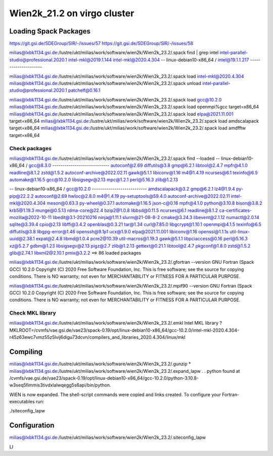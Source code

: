 ============================
Wien2k_21.2 on virgo cluster
============================

Loading Spack Packages
----------------------
https://git.gsi.de/SDEGroup/SIR/-/issues/57
https://git.gsi.de/SDEGroup/SIR/-/issues/58

milias@lxbk1134.gsi.de:/lustre/ukt/milias/work/software/wien2k/Wien2k_23.2/.spack find | grep intel
intel-parallel-studio@professional.2020.1
intel-mkl@2019.1.144
intel-mkl@2020.4.304
-- linux-debian10-x86_64 / intel@19.1.1.217 ---------------------

milias@lxbk1134.gsi.de:/lustre/ukt/milias/work/software/wien2k/Wien2k_23.2/.spack load intel-mkl@2020.4.304
milias@lxbk1134.gsi.de:/lustre/ukt/milias/work/software/wien2k/Wien2k_23.2/.spack unload intel-parallel-studio@professional.2020.1 patchelf@0.16.1 

milias@lxbk1134.gsi.de:/lustre/ukt/milias/work/software/wien2k/Wien2k_23.2/.spack load gcc@10.2.0
milias@lxbk1134.gsi.de:/lustre/ukt/milias/work/software/wien2k/Wien2k_23.2/.spack load openmpi%gcc target=x86_64
milias@lxbk1134.gsi.de:/lustre/ukt/milias/work/software/wien2k/Wien2k_23.2/.spack load elpa@2021.11.001 target=x86_64
milias@lxbk1134.gsi.de:/lustre/ukt/milias/work/software/wien2k/Wien2k_23.2/.spack load amdscalapack target=x86_64
milias@lxbk1134.gsi.de:/lustre/ukt/milias/work/software/wien2k/Wien2k_23.2/.spack load amdfftw target=x86_64

Check packages
~~~~~~~~~~~~~~
milias@lxbk1134.gsi.de:/lustre/ukt/milias/work/software/wien2k/Wien2k_23.2/.spack find --loaded
-- linux-debian10-x86_64 / gcc@8.3.0 ----------------------------
autoconf@2.69                diffutils@3.8  gmp@6.2.1        libtool@2.4.7  mpfr@4.1.0   readline@8.1.2  zstd@1.5.2
autoconf-archive@2022.02.11  gawk@5.1.1     libiconv@1.16    m4@1.4.19      ncurses@6.1  texinfo@6.5
automake@1.16.5              gcc@10.2.0     libsigsegv@2.13  mpc@1.2.1      perl@5.16.3  zlib@1.2.13

-- linux-debian10-x86_64 / gcc@10.2.0 ---------------------------
amdscalapack@3.2                    gmp@6.2.1             lz4@1.9.4        py-pip@22.2.2
autoconf@2.69                       hwloc@2.8.0           m4@1.4.19        py-setuptools@59.4.0
autoconf-archive@2022.02.11         intel-mkl@2020.4.304  meson@0.63.3     py-wheel@0.37.1
automake@1.16.5                     json-c@0.16           mpfr@4.1.0       python@3.10.8
bison@3.8.2                         krb5@1.19.3           munge@0.5.13     rdma-core@22.4
bzip2@1.0.8                         libbsd@0.11.5         ncurses@6.1      readline@8.1.2
ca-certificates-mozilla@2022-10-11  libedit@3.1-20210216  ninja@1.11.1     slurm@21-08-8-2
cmake@3.24.3                        libevent@2.1.12       numactl@2.0.14   sqlite@3.39.4
cpio@2.13                           libffi@3.4.2          openblas@0.3.21  tar@1.34
curl@7.85.0                         libgcrypt@1.10.1      openmpi@4.1.5    texinfo@6.5
diffutils@3.8                       libgpg-error@1.46     openssh@9.1p1    ucx@1.9.0
elpa@2021.11.001                    libiconv@1.16         openssl@1.1.1s   util-linux-uuid@2.38.1
expat@2.4.8                         libmd@1.0.4           pcre2@10.39      util-macros@1.19.3
gawk@5.1.1                          libpciaccess@0.16     perl@5.16.3      xz@5.2.7
gdbm@1.23                           libsigsegv@2.13       pigz@2.7         zlib@1.2.13
gettext@0.21.1                      libtool@2.4.7         pkgconf@1.8.0    zstd@1.5.2
glib@2.74.1                         libxml2@2.10.1        pmix@3.2.2
==> 86 loaded packages

milias@lxbk1134.gsi.de:/lustre/ukt/milias/work/software/wien2k/Wien2k_23.2/.gfortran --version
GNU Fortran (Spack GCC) 10.2.0
Copyright (C) 2020 Free Software Foundation, Inc.
This is free software; see the source for copying conditions.  There is NO
warranty; not even for MERCHANTABILITY or FITNESS FOR A PARTICULAR PURPOSE.

milias@lxbk1134.gsi.de:/lustre/ukt/milias/work/software/wien2k/Wien2k_23.2/.mpif90  --version
GNU Fortran (Spack GCC) 10.2.0
Copyright (C) 2020 Free Software Foundation, Inc.
This is free software; see the source for copying conditions.  There is NO
warranty; not even for MERCHANTABILITY or FITNESS FOR A PARTICULAR PURPOSE.


Check MKL library
~~~~~~~~~~~~~~~~~
milias@lxbk1134.gsi.de:/lustre/ukt/milias/work/software/wien2k/Wien2k_23.2/.emkl
Intel MKL library ? MKLROOT=/cvmfs/vae.gsi.de/vae23/spack-0.19/opt/linux-debian10-x86_64/gcc-10.2.0/intel-mkl-2020.4.304-r45z63ewc7vmz55z5lvij6digu73dcvn/compilers_and_libraries_2020.4.304/linux/mkl


Compiling
---------
milias@lxbk1134.gsi.de:/lustre/ukt/milias/work/software/wien2k/Wien2k_23.2/.gunzip *
milias@lxbk1134.gsi.de:/lustre/ukt/milias/work/software/wien2k/Wien2k_23.2/.expand_lapw
.
.
python found at /cvmfs/vae.gsi.de/vae23/spack-0.19/opt/linux-debian10-x86_64/gcc-10.2.0/python-3.10.8-w3seq5fimmis3tivdxlalwqegg5s6api/bin/python.

WIEN is now expanded. The shell-script commands were copied and links created.
To configure your Fortran-executables run:

./siteconfig_lapw

Configuration
--------------
milias@lxbk1134.gsi.de:/lustre/ukt/milias/work/software/wien2k/Wien2k_23.2/.siteconfig_lapw

LI

